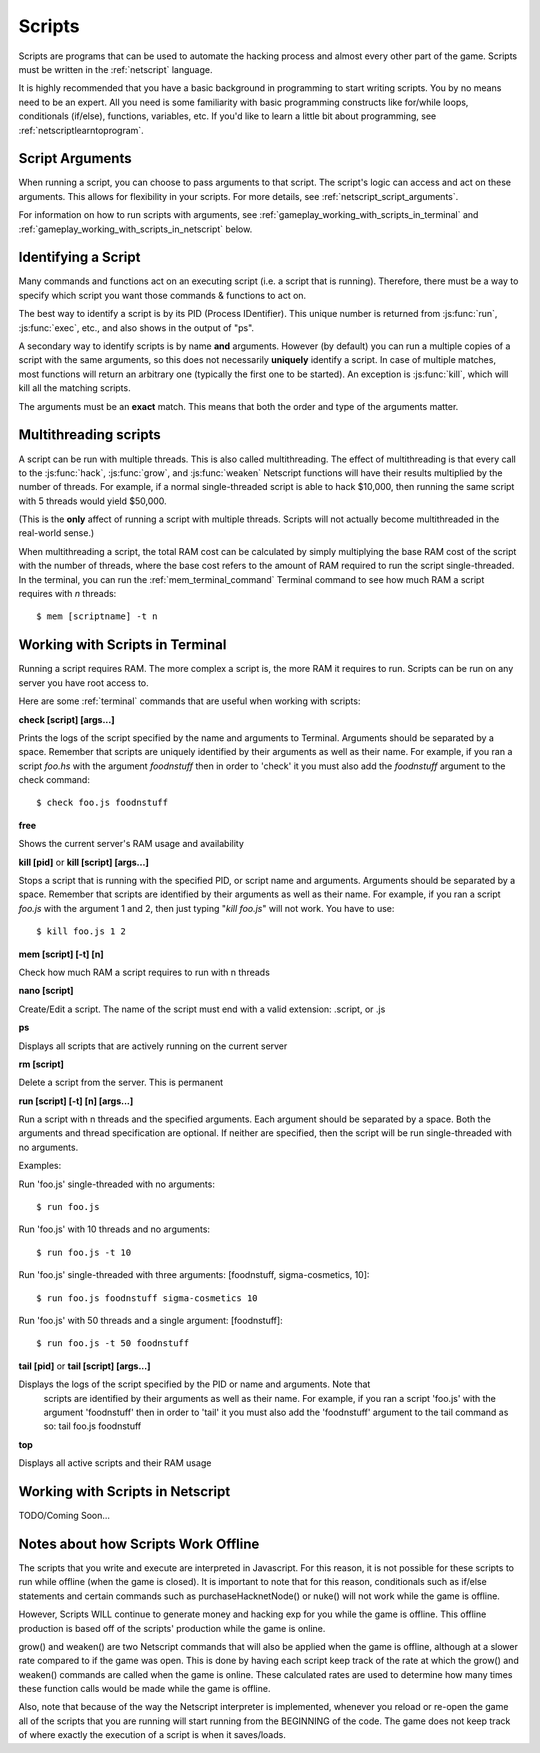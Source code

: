 .. _gameplay_scripts:

Scripts
=======
Scripts are programs that can be used to automate the hacking process
and almost every other part of the game. Scripts must be written
in the :ref:`netscript` language.

It is highly recommended that you have a basic background in programming
to start writing scripts. You by no means need to be an expert. All you
need is some familiarity with basic programming constructs like
for/while loops, conditionals (if/else), functions, variables, etc.
If you'd like to learn a little bit about programming, see
:ref:`netscriptlearntoprogram`.

Script Arguments
^^^^^^^^^^^^^^^^
When running a script, you can choose to pass arguments to that script.
The script's logic can access and act on these arguments. This allows
for flexibility in your scripts. For more details, see
:ref:`netscript_script_arguments`.

For information on how to run scripts with arguments, see
:ref:`gameplay_working_with_scripts_in_terminal` and
:ref:`gameplay_working_with_scripts_in_netscript` below.

Identifying a Script
^^^^^^^^^^^^^^^^^^^^
Many commands and functions act on an executing script
(i.e. a script that is running). Therefore, there must
be a way to specify which script you want those commands & functions
to act on.

The best way to identify a script is by its PID (Process IDentifier). This
unique number is returned from :js:func:`run`, :js:func:`exec`, etc., and also
shows in the output of "ps".

A secondary way to identify scripts is by name **and** arguments. However (by
default) you can run a multiple copies of a script with the same arguments, so
this does not necessarily **uniquely** identify a script. In case of multiple
matches, most functions will return an arbitrary one (typically the first one
to be started). An exception is :js:func:`kill`, which will kill all the
matching scripts.

The arguments must be an **exact** match. This means that both
the order and type of the arguments matter.

.. _gameplay_scripts_multithreadingscripts:

Multithreading scripts
^^^^^^^^^^^^^^^^^^^^^^
A script can be run with multiple threads. This is also called multithreading.
The effect of multithreading is that every call to the
:js:func:`hack`, :js:func:`grow`, and :js:func:`weaken` Netscript functions
will have their results multiplied by the number of threads.
For example, if a normal single-threaded script
is able to hack $10,000, then running the same script with 5 threads would
yield $50,000.

(This is the **only** affect of running a script with multiple threads.
Scripts will not actually become multithreaded in the real-world
sense.)

When multithreading a script, the total RAM cost can be calculated by
simply multiplying the base RAM cost of the script with the number of
threads, where the base cost refers to the amount of RAM required to
run the script single-threaded. In the terminal, you can run the
:ref:`mem_terminal_command` Terminal command to see how much RAM a script
requires with `n` threads::

    $ mem [scriptname] -t n

.. _gameplay_working_with_scripts_in_terminal:

Working with Scripts in Terminal
^^^^^^^^^^^^^^^^^^^^^^^^^^^^^^^^
Running a script requires RAM. The more complex a script is, the more
RAM it requires to run. Scripts can be run on any server you have root
access to.

Here are some :ref:`terminal` commands that are useful when working
with scripts:

**check [script] [args...]**

Prints the logs of the script specified by the name and arguments to
Terminal. Arguments should be separated by a space. Remember that scripts
are uniquely identified by their arguments as well as their name. For
example, if you ran a script `foo.hs` with the argument `foodnstuff`
then in order to 'check' it you must also add the `foodnstuff` argument
to the check command::

    $ check foo.js foodnstuff

**free**

Shows the current server's RAM usage and availability

**kill [pid]** or **kill [script] [args...]**

Stops a script that is running with the specified PID, or script name and
arguments. Arguments should be separated by a space. Remember that
scripts are identified by their arguments as well as their name.
For example, if you ran a script `foo.js` with
the argument 1 and 2, then just typing "`kill foo.js`" will
not work. You have to use::

    $ kill foo.js 1 2

**mem [script] [-t] [n]**

Check how much RAM a script requires to run with n threads

**nano [script]**

Create/Edit a script. The name of the script must end with a valid
extension: .script, or .js

**ps**

Displays all scripts that are actively running on the current server

**rm [script]**

Delete a script from the server. This is permanent

**run [script] [-t] [n] [args...]**

Run a script with n threads and the specified arguments. Each argument should
be separated by a space. Both the arguments and thread specification are
optional. If neither are specified, then the script will be run single-threaded
with no arguments.

Examples:

Run 'foo.js' single-threaded with no arguments::

    $ run foo.js

Run 'foo.js' with 10 threads and no arguments::

    $ run foo.js -t 10

Run 'foo.js' single-threaded with three arguments: [foodnstuff, sigma-cosmetics, 10]::

    $ run foo.js foodnstuff sigma-cosmetics 10

Run 'foo.js' with 50 threads and a single argument: [foodnstuff]::

    $ run foo.js -t 50 foodnstuff


**tail [pid]** or **tail [script] [args...]**

Displays the logs of the script specified by the PID or name and arguments. Note that
 scripts are identified by their arguments as well as their name. For example,
 if you ran a script 'foo.js' with the argument 'foodnstuff' then in order to
 'tail' it you must also add the 'foodnstuff' argument to the tail command as
 so: tail foo.js foodnstuff

**top**

Displays all active scripts and their RAM usage

.. _gameplay_working_with_scripts_in_netscript:

Working with Scripts in Netscript
^^^^^^^^^^^^^^^^^^^^^^^^^^^^^^^^^
TODO/Coming Soon...

Notes about how Scripts Work Offline
^^^^^^^^^^^^^^^^^^^^^^^^^^^^^^^^^^^^
The scripts that you write and execute are interpreted in Javascript.
For this reason, it is not possible for these scripts to run while
offline (when the game is closed). It is important to note that for
this reason, conditionals such as if/else statements and certain
commands such as purchaseHacknetNode() or nuke() will not work while
the game is offline.

However, Scripts WILL continue to generate money and hacking exp
for you while the game is offline. This offline production is based
off of the scripts' production while the game is online.

grow() and weaken() are two Netscript commands that will also be
applied when the game is offline, although at a slower rate compared
to if the game was open. This is done by having each script keep
track of the rate at which the grow() and weaken() commands are called
when the game is online. These calculated rates are used to determine
how many times these function calls would be made while the game is
offline.

Also, note that because of the way the Netscript interpreter is
implemented, whenever you reload or re-open the game all of the
scripts that you are running will start running from the BEGINNING
of the code. The game does not keep track of where exactly the
execution of a script is when it saves/loads.
